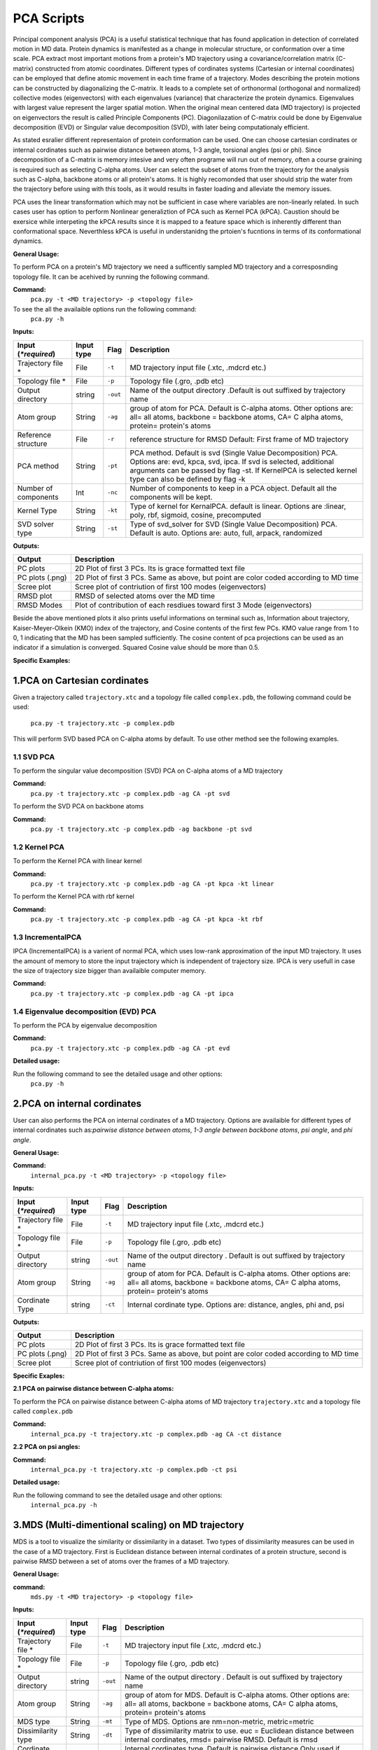 PCA Scripts
====================================

Principal component analysis (PCA) is a useful statistical technique that has found application in detection of correlated motion in MD data. Protein dynamics is manifested as a change in molecular structure, or conformation over a time scale. PCA extract most important motions from a protein's MD trajectory using a covariance/correlation matrix (C-matrix) constructed from atomic coordinates. Different types of cordinates systems (Cartesian or internal coordinates) can be employed that define atomic movement in each time frame of a trajectory. Modes describing the protein motions can be constructed by diagonalizing the C-matrix. It leads to a complete set of orthonormal (orthogonal and normalized) collective modes (eigenvectors) with each eigenvalues (variance) that characterize the protein dynamics. Eigenvalues with largest value represent the larger spatial motion. When the original mean centered data (MD trajectory) is projected on eigenvectors the result is called Principle Components (PC). Diagonilazation of C-matrix could be done by Eigenvalue decomposition (EVD) or Singular value decomposition (SVD), with later being computationaly efficient.  

As stated esralier different representaion of protein conformation can be used. One can choose cartesian cordinates or internal cordinates such as pairwise distance between atoms, 1-3 angle, torsional angles (psi or phi). Since decomposition of a C-matrix is memory intesive and very often programe will run out of memory, often a course graining is required such as selecting C-alpha atoms. User can select the subset of atoms from the trajectory for the analysis such as C-alpha, backbone atoms or all protein's atoms. It is highly recomonded that user should strip the water from the trajectory before using with this tools, as it would results in faster loading and alleviate the memory issues.     

PCA uses the linear transformation which may not be sufficient in case where variables are non-linearly related.  In such cases user has option to perform Nonlinear generaliztion of PCA such as Kernel PCA (kPCA). Caustion should be exersice while interpeting the kPCA results since it is mapped to a feature space which is inherently different than conformational space. Neverthless kPCA is useful in understanidng the prtoien's fucntions in terms of its conformational dynamics.  


**General Usage:** 

To perform PCA on a protein's MD trajectory we need a sufficently sampled MD trajectory and a corresposnding topology file. It can be acehived by running the following command. 

**Command:** 
	``pca.py -t <MD trajectory> -p <topology file>``	

To see the all the availaible options run the following command:
	``pca.py -h``

**Inputs:**

+------------------------+------------+--------------------+-----------------------------+
| Input (*\*required*)   | Input type | Flag               | Description                 |
+========================+============+====================+=============================+
| Trajectory file *      | File       |``-t``              | MD trajectory input file    |
|                        |            |                    | (.xtc, .mdcrd etc.)         |
|                        |            |                    |                             |
+------------------------+------------+--------------------+-----------------------------+
| Topology file *        | File       |``-p``              | Topology file               |
|                        |            |                    | (.gro, .pdb etc)            |
+------------------------+------------+--------------------+-----------------------------+
| Output directory       | string     |``-out``            | Name of the output directory|
|                        |            |                    | .Default is out suffixed by |
|                        |            |                    | trajectory name             |
+------------------------+------------+--------------------+-----------------------------+
| Atom group             | String     |``-ag``             | group of atom for PCA.      |
|                        |            |                    | Default is C-alpha atoms.   |
| 			 |	      | 		   | Other options are:          |
|                        |            |                    | all= all atoms,             |
|                        |            |                    | backbone = backbone atoms,  |
|                        |            |                    | CA= C alpha atoms,          |
|                        |            |                    | protein= protein's atoms    |
+------------------------+------------+--------------------+-----------------------------+
| Reference structure    | File       | ``-r``             | reference structure for RMSD|
|                        |            |                    | Default: First frame of MD  |
|                        |            |                    | trajectory                  |
+------------------------+------------+--------------------+-----------------------------+
| PCA method             | String     | ``-pt``            | PCA method.                 |
|                        |            |                    | Default is svd (Single Value|
|                        |            |                    | Decomposition) PCA.         |
|                        |            |                    | Options are: evd, kpca, svd,|
|                        |            |                    | ipca. If svd is selected,   |
|                        |            |                    | additional arguments can be |
|                        |            |                    | passed by flag -st.         |
|                        |            |                    | If KernelPCA is selected    |
|                        |            |                    | kernel type can also be     |
|                        |            |                    | defined by flag -k          |
+------------------------+------------+--------------------+-----------------------------+
| Number of components   | Int        | ``-nc``		   | Number of components to keep|
|                        |            |                    | in a PCA object.            |
|                        |            |                    | Default all the components  |
|                        |            |                    | will be kept.               |
+------------------------+------------+--------------------+-----------------------------+
| Kernel Type            | String     | ``-kt``            | Type of kernel for          |
|                        |            |                    | KernalPCA.                  |
|                        |            |                    | default is linear.          |
|                        |            |                    | Options are :linear, poly,  |
|                        |            |                    | rbf, sigmoid, cosine,       |
|                        |            |                    | precomputed                 |
+------------------------+------------+--------------------+-----------------------------+
| SVD solver type        | String     | ``-st``            | Type of svd_solver for SVD  |
|                        |            |                    | (Single Value Decomposition)|
|                        |            |                    | PCA. Default is auto.       |
|                        |            |                    | Options are: auto, full,    |
|                        |            |                    | arpack, randomized          |
+------------------------+------------+--------------------+-----------------------------+
 
**Outputs:**

+------------------------+-----------------------------+
| Output                 | Description                 |
+========================+=============================+
| PC plots               | 2D Plot of first 3 PCs. Its |
|                        | is grace formatted text file|
+------------------------+-----------------------------+
| PC plots (.png)	 | 2D Plot of first 3 PCs. Same|
|                        | as above, but point are     |
|                        | color coded according to MD |
|                        | time                        |
+------------------------+-----------------------------+
| Scree plot 	         | Scree plot of contriution of|
|                        | first 100 modes             |
|                        | (eigenvectors)              | 
+------------------------+-----------------------------+
| RMSD plot              | RMSD of selected atoms over |
|                        | the MD time                 |
+------------------------+-----------------------------+
| RMSD Modes             | Plot of contribution of     |
|                        | each resdiues toward first 3|
|                        | Mode (eigenvectors)         |
+------------------------+-----------------------------+

Beside the above mentioned plots it also prints useful informations on terminal such as, Information about trajectory, Kaiser-Meyer-Olkein (KMO) index of the trajectory, and Cosine contents of the first few PCs. KMO value range from 1 to 0, 1 indicating that the MD has been sampled sufficiently. The cosine content of pca projections can be used as an indicator if a simulation is converged. Squared Cosine value should be more than 0.5.  



**Specific Examples:**

1.PCA on Cartesian cordinates
-------------------------------

Given a trajectory called ``trajectory.xtc`` and a topology file called ``complex.pdb``, the following command could be used:

	``pca.py -t trajectory.xtc -p complex.pdb``

This will perform SVD based PCA on C-alpha atoms by default. To use other method see the following examples. 



**1.1 SVD PCA**
^^^^^^^^^^^^^^^

To perform the singular value decomposition (SVD) PCA on C-alpha atoms of a MD trajectory

**Command:** 
	``pca.py -t trajectory.xtc -p complex.pdb -ag CA -pt svd``

To perform the SVD PCA on backbone atoms

**Command:** 
	``pca.py -t trajectory.xtc -p complex.pdb -ag backbone -pt svd``



**1.2 Kernel PCA**
^^^^^^^^^^^^^^^^^^

To perform the Kernel PCA with linear kernel

**Command:** 
	``pca.py -t trajectory.xtc -p complex.pdb -ag CA -pt kpca -kt linear``

To perform the Kernel PCA with rbf kernel

**Command:** 
	``pca.py -t trajectory.xtc -p complex.pdb -ag CA -pt kpca -kt rbf``

**1.3 IncrementalPCA** 
^^^^^^^^^^^^^^^^^^^^^^^

IPCA (IncrementalPCA) is a varient of normal PCA, which uses low-rank approximation of the input MD trajectory. It uses the amount of memory to store the input trajectory which is independent of trajectory size. IPCA is very usefull in case the size of trajectory size bigger than availaible computer memory.

**Command:** 
	  ``pca.py -t trajectory.xtc -p complex.pdb -ag CA -pt ipca``

**1.4 Eigenvalue decomposition (EVD) PCA** 
^^^^^^^^^^^^^^^^^^^^^^^^^^^^^^^^^^^^^^^^^^

To perform the PCA by eigenvalue decomposition

**Command:** 
	``pca.py -t trajectory.xtc -p complex.pdb -ag CA -pt evd``

**Detailed usage:** 

Run the following command to see the detailed usage and other options:
	``pca.py -h``


2.PCA on internal cordinates
-----------------------------

User can also performs the PCA on internal cordinates of a MD trajectory. Options are availaible for different types of internal cordinates such as:*pairwise distance between atoms*, *1-3 angle between backbone atoms*, *psi angle*, and *phi angle*. 

**General Usage:**

**Command:** 
	``internal_pca.py -t <MD trajectory> -p <topology file>``

**Inputs:**

+------------------------+------------+--------------------+-----------------------------+
| Input (*\*required*)   | Input type | Flag               | Description                 |
+========================+============+====================+=============================+
| Trajectory file *      | File       |``-t``              | MD trajectory input file    |
|                        |            |                    | (.xtc, .mdcrd etc.)         |
|                        |            |                    |                             |
+------------------------+------------+--------------------+-----------------------------+
| Topology file *        | File       |``-p``              | Topology file               |
|                        |            |                    | (.gro, .pdb etc)            |
+------------------------+------------+--------------------+-----------------------------+
| Output directory       | string     |``-out``            | Name of the output directory|
|                        |            |                    | . Default is out suffixed by|
|                        |            |                    | trajectory name             |
+------------------------+------------+--------------------+-----------------------------+
| Atom group             | String     |``-ag``             | group of atom for PCA.      |
|                        |            |                    | Default is C-alpha atoms.   |
| 			 |	      | 		   | Other options are:          |
|                        |            |                    | all= all atoms,             |
|                        |            |                    | backbone = backbone atoms,  |
|                        |            |                    | CA= C alpha atoms,          |
|                        |            |                    | protein= protein's atoms    |
+------------------------+------------+--------------------+-----------------------------+
| Cordinate Type         | string     | ``-ct``            | Internal cordinate type.    |
|                        |            |                    | Options are: distance,      |
|                        |            |                    | angles, phi and, psi        |
+------------------------+------------+--------------------+-----------------------------+

 
**Outputs:**

+------------------------+-----------------------------+
| Output                 | Description                 |
+========================+=============================+
| PC plots               | 2D Plot of first 3 PCs. Its |
|                        | is grace formatted text file|
+------------------------+-----------------------------+
| PC plots (.png)	 | 2D Plot of first 3 PCs. Same|
|                        | as above, but point are     |
|                        | color coded according to MD |
|                        | time                        |
+------------------------+-----------------------------+
| Scree plot 	         | Scree plot of contriution of|
|                        | first 100 modes             |
|                        | (eigenvectors)              | 
+------------------------+-----------------------------+

**Specific Exaples:**

**2.1 PCA on pairwise distance between C-alpha atoms:** 

To perform the PCA on pairwise distance between C-alpha atoms of MD trajectory ``trajectory.xtc`` and a topology file called ``complex.pdb``

**Command:** 
	``internal_pca.py -t trajectory.xtc -p complex.pdb -ag CA -ct distance``	

**2.2 PCA on psi angles:** 

**Command:** 
	``internal_pca.py -t trajectory.xtc -p complex.pdb -ct psi``

**Detailed usage:** 

Run the following command to see the detailed usage and other options:
	``internal_pca.py -h``

3.MDS (Multi-dimentional scaling)  on MD trajectory
---------------------------------------------------

MDS is a tool to visualize the similarity or dissimilarity in a dataset. Two types of dissimilarity measures can be used in the case of a MD trajectory. First is Euclidean distance between internal cordinates of a protein structure, second is pairwise RMSD between a set of atoms over the frames of a MD trajectory.

**General Usage:**

**command:**
	``mds.py -t <MD trajectory> -p <topology file>``

**Inputs:**

+------------------------+------------+--------------------+-----------------------------+
| Input (*\*required*)   | Input type | Flag               | Description                 |
+========================+============+====================+=============================+
| Trajectory file *      | File       |``-t``              | MD trajectory input file    |
|                        |            |                    | (.xtc, .mdcrd etc.)         |
|                        |            |                    |                             |
+------------------------+------------+--------------------+-----------------------------+
| Topology file *        | File       |``-p``              | Topology file               |
|                        |            |                    | (.gro, .pdb etc)            |
+------------------------+------------+--------------------+-----------------------------+
| Output directory       | string     |``-out``            | Name of the output directory|
|                        |            |                    | . Default is out suffixed by|
|                        |            |                    | trajectory name             |
+------------------------+------------+--------------------+-----------------------------+
| Atom group             | String     |``-ag``             | group of atom for MDS.      |
|                        |            |                    | Default is C-alpha atoms.   |
| 			 |	      | 		   | Other options are:          |
|                        |            |                    | all= all atoms,             |
|                        |            |                    | backbone = backbone atoms,  |
|                        |            |                    | CA= C alpha atoms,          |
|                        |            |                    | protein= protein's atoms    |
+------------------------+------------+--------------------+-----------------------------+
| MDS type               | String     | ``-mt``            | Type of MDS. Options are    |
|                        |            |                    | nm=non-metric, metric=metric|
+------------------------+------------+--------------------+-----------------------------+
| Dissimilarity type     | String     | ``-dt``            | Type of dissimilarity matrix|
|                        |            |                    | to use. euc = Euclidean     |
|                        |            |                    | distance between internal   |
|                        |            |                    | cordinates, rmsd= pairwise  |
|                        |            |                    | RMSD. Default is rmsd       |
+------------------------+------------+--------------------+-----------------------------+
| Cordinate type         | String     | ``-ct``		   | Internal cordinates type.   |
|                        |            |                    | Default is pairwise distance|
|                        |            |                    | Only used if Dissimilarity  |
|                        |            |                    | type is euclidean           |
+------------------------+------------+--------------------+-----------------------------+
| Atom indices           | String     | ``-ai``            | group of atom for pairwise  |
|                        |            |                    | distance. Default is C-alpha|
|                        |            |                    | atoms. Other options are:   |
|                        |            |                    | all= all atoms,backbone =   |
|                        |            |                    | backbone atoms, alpha=      |
|                        |            |                    | C-alpha atoms,heavy= all non|
|                        |            |                    | hydrogen atoms, minimal=CA, |
|                        |            |                    | CB,C,N,O atoms              |
+------------------------+------------+--------------------+-----------------------------+

 
**Outputs:**

+------------------------+-----------------------------+
| Output                 | Description                 |
+========================+=============================+
| PC plots               | 2D Plot of first 3 PCs. Its |
|                        | is grace formatted text file|
+------------------------+-----------------------------+
| PC plots (.png)	 | 2D Plot of first 3 PCs. Same|
|                        | as above, but point are     |
|                        | color coded according to MD |
|                        | time                        |
+------------------------+-----------------------------+

**Specific Examples:**

**3.1 MDS on pairwise RMSD:**  

To perform the MDS on pairwise RMSD between C-alpha atoms
	
**Command:** 
	``mds.py -t trajectory.xtc -p complex.pdb -dt rmsd -ag CA``

**3.2 MDS on internal cordinates:**  

To perform the MDS on pairwise distance between C-alpha atoms 

**Command:** 
	``mds.py -t trajectory.xtc -p complex.pdb -dt euc -ag CA``

**Detailed usage:** 

Run the following command to see the detailed usage and other options:
	``mds.py -h``

4.t-SNE on MD trajectory
--------------------------------------------------------------------

t-SNE (t-distributed Stochastic Neighbor Embedding) is a tool for dimentionality reduction. It is a varient of stochastic  neighbor embedding technique. t-SNE uses a measure of dissimilarity, which in case of MD trajecotry could be euclidean distance between internal cordinates or pairwise RMSD.   



**General Usage:**

**Command:**
	``tsne.py -t <MD trajectory> -p <topology file>``

**Inputs:**

+------------------------+------------+--------------------+-----------------------------+
| Input (*\*required*)   | Input type | Flag               | Description                 |
+========================+============+====================+=============================+
| Trajectory file *      | File       |``-t``              | MD trajectory input file    |
|                        |            |                    | (.xtc, .mdcrd etc.)         |
|                        |            |                    |                             |
+------------------------+------------+--------------------+-----------------------------+
| Topology file *        | File       |``-p``              | Topology file               |
|                        |            |                    | (.gro, .pdb etc)            |
+------------------------+------------+--------------------+-----------------------------+
| Output directory       | string     |``-out``            | Name of the output directory|
|                        |            |                    | . Default is out suffixed by|
|                        |            |                    | trajectory name             |
+------------------------+------------+--------------------+-----------------------------+
| Atom group             | String     |``-ag``             | group of atom for t-SNE.    |
|                        |            |                    | Default is C-alpha atoms.   |
| 			 |	      | 		   | Other options are:          |
|                        |            |                    | all= all atoms,             |
|                        |            |                    | backbone = backbone atoms,  |
|                        |            |                    | CA= C alpha atoms,          |
|                        |            |                    | protein= protein's atoms    |
+------------------------+------------+--------------------+-----------------------------+
| Cordinate type         | String     | ``-ct``		   | Internal cordinates type.   |
|                        |            |                    | Default is pairwise distance|
|                        |            |                    | . Only used if Dissimilarity|
|                        |            |                    | type is euclidean           |
+------------------------+------------+--------------------+-----------------------------+
| Dissimilarity type     | String     | ``-dt``            | Type of dissimilarity matrix|
|                        |            |                    | to use. euc = Euclidean     |
|                        |            |                    | distance between internal   |
|                        |            |                    | cordinates, rmsd= pairwise  |
|                        |            |                    | RMSD. Default is rmsd       |
+------------------------+------------+--------------------+-----------------------------+
| Atom indices           | String     | ``-ai``            | group of atom for pairwise  |
|                        |            |                    | distance. Default is C-alpha|
|                        |            |                    | atoms. Other options are:   |
|                        |            |                    | all= all atoms,backbone =   |
|                        |            |                    | backbone atoms, alpha=      |
|                        |            |                    | C-alpha atoms,heavy= all non|
|                        |            |                    | hydrogen atoms, minimal=CA, |
|                        |            |                    | CB,C,N,O atoms              |
+------------------------+------------+--------------------+-----------------------------+

 
**Outputs:**

+------------------------+-----------------------------+
| Output                 | Description                 |
+========================+=============================+
| PC plots               | 2D Plot of first 3 PCs. Its |
|                        | is grace formatted text file|
+------------------------+-----------------------------+
| PC plots (.png)	 | 2D Plot of first 3 PCs. Same|
|                        | as above, but point are     |
|                        | color coded according to MD |
|                        | time                        |
+------------------------+-----------------------------+

**specific example:**

**4.1 t-SNE on C-alpha atoms:**
To perform the t-SNE using pairwise RMSD of C-alpha atoms as index of dissimilarity.

**command:**
	``tsne.py -t trajectory.xtc -p complex.pdb -ag CA -dt rmsd``

To perform the t-SNE using euclidean space between pairwise distance of C-alpha atoms as index of dissimilarity.

**command:**
	``tsne.py -t trajectory.xtc -p complex.pdb -ag CA -dt euc -ai alpha``

**Detailed usage:**

Run the following command to see the detailed usage and other options:
	``tsne.py -h``

*Page created by: Bilal Nizami*

